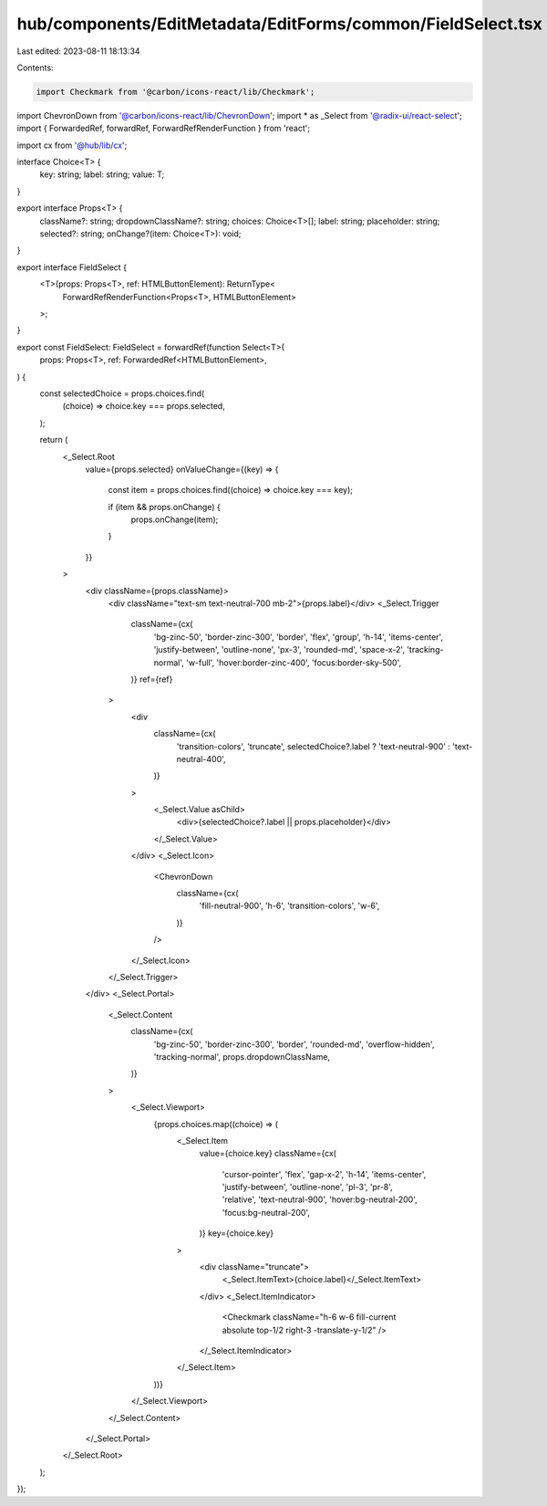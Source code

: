 hub/components/EditMetadata/EditForms/common/FieldSelect.tsx
============================================================

Last edited: 2023-08-11 18:13:34

Contents:

.. code-block:: tsx

    import Checkmark from '@carbon/icons-react/lib/Checkmark';
import ChevronDown from '@carbon/icons-react/lib/ChevronDown';
import * as _Select from '@radix-ui/react-select';
import { ForwardedRef, forwardRef, ForwardRefRenderFunction } from 'react';

import cx from '@hub/lib/cx';

interface Choice<T> {
  key: string;
  label: string;
  value: T;
}

export interface Props<T> {
  className?: string;
  dropdownClassName?: string;
  choices: Choice<T>[];
  label: string;
  placeholder: string;
  selected?: string;
  onChange?(item: Choice<T>): void;
}

export interface FieldSelect {
  <T>(props: Props<T>, ref: HTMLButtonElement): ReturnType<
    ForwardRefRenderFunction<Props<T>, HTMLButtonElement>
  >;
}

export const FieldSelect: FieldSelect = forwardRef(function Select<T>(
  props: Props<T>,
  ref: ForwardedRef<HTMLButtonElement>,
) {
  const selectedChoice = props.choices.find(
    (choice) => choice.key === props.selected,
  );

  return (
    <_Select.Root
      value={props.selected}
      onValueChange={(key) => {
        const item = props.choices.find((choice) => choice.key === key);

        if (item && props.onChange) {
          props.onChange(item);
        }
      }}
    >
      <div className={props.className}>
        <div className="text-sm text-neutral-700 mb-2">{props.label}</div>
        <_Select.Trigger
          className={cx(
            'bg-zinc-50',
            'border-zinc-300',
            'border',
            'flex',
            'group',
            'h-14',
            'items-center',
            'justify-between',
            'outline-none',
            'px-3',
            'rounded-md',
            'space-x-2',
            'tracking-normal',
            'w-full',
            'hover:border-zinc-400',
            'focus:border-sky-500',
          )}
          ref={ref}
        >
          <div
            className={cx(
              'transition-colors',
              'truncate',
              selectedChoice?.label ? 'text-neutral-900' : 'text-neutral-400',
            )}
          >
            <_Select.Value asChild>
              <div>{selectedChoice?.label || props.placeholder}</div>
            </_Select.Value>
          </div>
          <_Select.Icon>
            <ChevronDown
              className={cx(
                'fill-neutral-900',
                'h-6',
                'transition-colors',
                'w-6',
              )}
            />
          </_Select.Icon>
        </_Select.Trigger>
      </div>
      <_Select.Portal>
        <_Select.Content
          className={cx(
            'bg-zinc-50',
            'border-zinc-300',
            'border',
            'rounded-md',
            'overflow-hidden',
            'tracking-normal',
            props.dropdownClassName,
          )}
        >
          <_Select.Viewport>
            {props.choices.map((choice) => (
              <_Select.Item
                value={choice.key}
                className={cx(
                  'cursor-pointer',
                  'flex',
                  'gap-x-2',
                  'h-14',
                  'items-center',
                  'justify-between',
                  'outline-none',
                  'pl-3',
                  'pr-8',
                  'relative',
                  'text-neutral-900',
                  'hover:bg-neutral-200',
                  'focus:bg-neutral-200',
                )}
                key={choice.key}
              >
                <div className="truncate">
                  <_Select.ItemText>{choice.label}</_Select.ItemText>
                </div>
                <_Select.ItemIndicator>
                  <Checkmark className="h-6 w-6 fill-current absolute top-1/2 right-3 -translate-y-1/2" />
                </_Select.ItemIndicator>
              </_Select.Item>
            ))}
          </_Select.Viewport>
        </_Select.Content>
      </_Select.Portal>
    </_Select.Root>
  );
});



